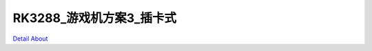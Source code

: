 RK3288_游戏机方案3_插卡式 
=============================

.. image:: ./RK3288_GAME3_IO_V10_TOP1.JPG

.. image:: ./RK3288_GAME3_IO_V10_TOP2.JPG

.. image:: ./RK3288_GAME3_IO_V10_TOP3.JPG

.. image:: ./RK3288_GAME3_IO_V10_TOP4.JPG

.. image:: ./RK3288_GAME3_IO_V10_TOP5.JPG

.. image:: ./RK3288_GAME3_IO_V10_SIDE1.JPG

.. image:: ./RK3288_GAME3_IO_V10_SIDE2.JPG

.. image:: ./RK3288_GAME3_IO_V10_SIDE3.JPG

.. image:: ./RK3288_GAME3_IO_V10_SIDE4.JPG

.. image:: ./RK3288_GAME3_IO_V10_BOTTOM1.JPG

.. image:: ./RK3288_GAME3_IO_V10_BOTTOM2.JPG

`Detail About <https://allwinwaydocs.readthedocs.io/zh-cn/latest/about.html#about>`_